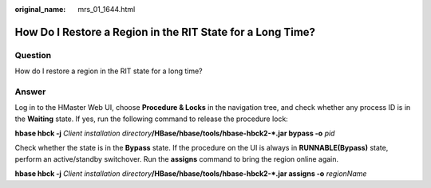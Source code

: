 :original_name: mrs_01_1644.html

.. _mrs_01_1644:

How Do I Restore a Region in the RIT State for a Long Time?
===========================================================

Question
--------

How do I restore a region in the RIT state for a long time?

Answer
------

Log in to the HMaster Web UI, choose **Procedure & Locks** in the navigation tree, and check whether any process ID is in the **Waiting** state. If yes, run the following command to release the procedure lock:

**hbase hbck -j** *Client installation directory*\ **/HBase/hbase/tools/hbase-hbck2-*.jar bypass -o** *pid*

Check whether the state is in the **Bypass** state. If the procedure on the UI is always in **RUNNABLE(Bypass)** state, perform an active/standby switchover. Run the **assigns** command to bring the region online again.

**hbase hbck -j** *Client installation directory*\ **/HBase/hbase/tools/hbase-hbck2-*.jar assigns -o** *regionName*
